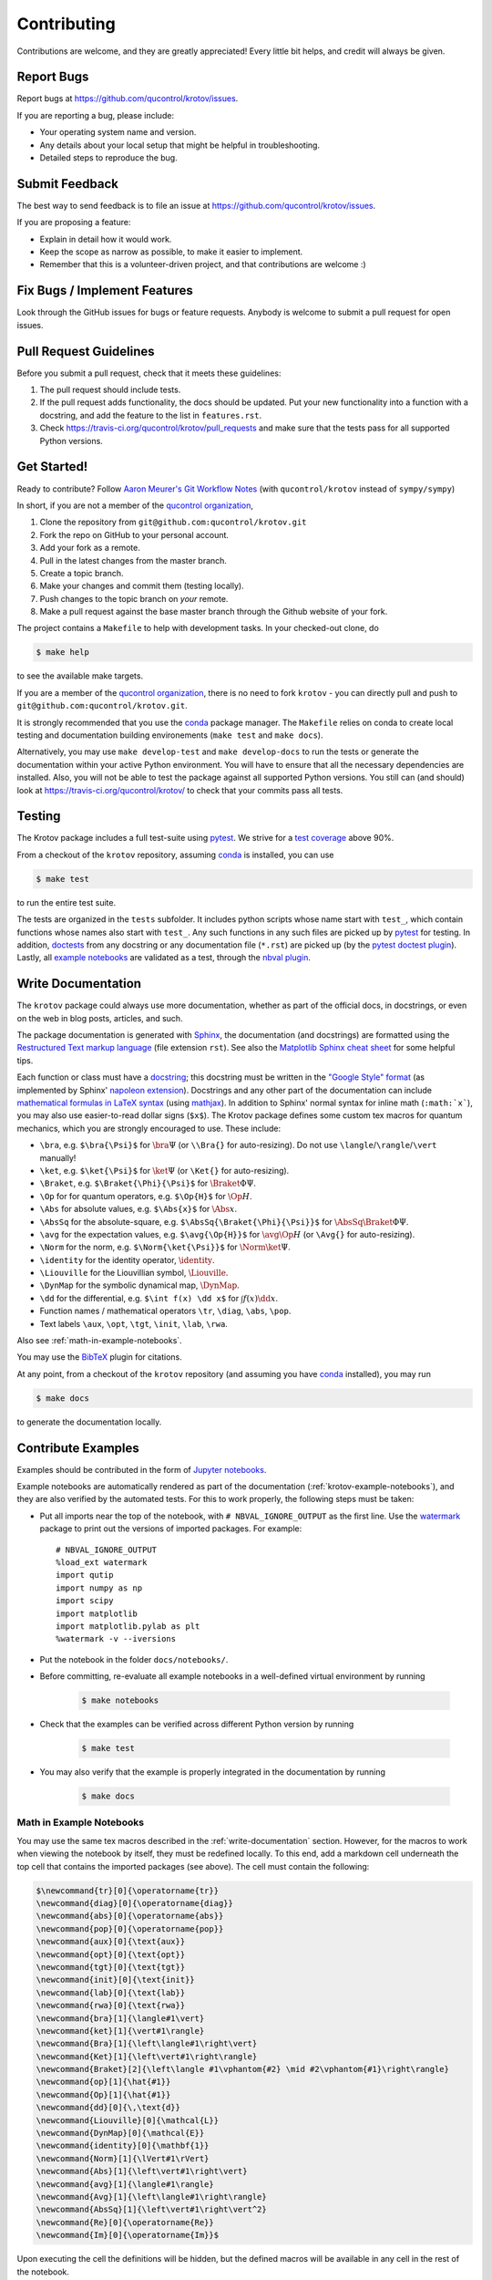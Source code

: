 .. highlight:: shell

============
Contributing
============

Contributions are welcome, and they are greatly appreciated! Every little bit
helps, and credit will always be given.

Report Bugs
-----------

Report bugs at https://github.com/qucontrol/krotov/issues.

If you are reporting a bug, please include:

* Your operating system name and version.
* Any details about your local setup that might be helpful in troubleshooting.
* Detailed steps to reproduce the bug.


Submit Feedback
---------------

The best way to send feedback is to file an issue at https://github.com/qucontrol/krotov/issues.

If you are proposing a feature:

* Explain in detail how it would work.
* Keep the scope as narrow as possible, to make it easier to implement.
* Remember that this is a volunteer-driven project, and that contributions
  are welcome :)


Fix Bugs / Implement Features
-----------------------------

Look through the GitHub issues for bugs or feature requests. Anybody is welcome to submit a pull request for open issues.


Pull Request Guidelines
-----------------------

Before you submit a pull request, check that it meets these guidelines:

1. The pull request should include tests.
2. If the pull request adds functionality, the docs should be updated. Put
   your new functionality into a function with a docstring, and add the
   feature to the list in ``features.rst``.
3. Check https://travis-ci.org/qucontrol/krotov/pull_requests
   and make sure that the tests pass for all supported Python versions.


Get Started!
------------

Ready to contribute? Follow `Aaron Meurer's Git Workflow Notes`_ (with ``qucontrol/krotov`` instead of ``sympy/sympy``)

In short, if you are not a member of the `qucontrol organization`_,

1. Clone the repository from ``git@github.com:qucontrol/krotov.git``
2. Fork the repo on GitHub to your personal account.
3. Add your fork as a remote.
4. Pull in the latest changes from the master branch.
5. Create a topic branch.
6. Make your changes and commit them (testing locally).
7. Push changes to the topic branch on *your* remote.
8. Make a pull request against the base master branch through the Github website of your fork.

The project contains a ``Makefile`` to help with development tasks. In your checked-out clone, do

.. code-block:: console

    $ make help

to see the available make targets.

If you are a member of the `qucontrol organization`_, there is no need to fork
``krotov`` - you can directly pull and push to ``git@github.com:qucontrol/krotov.git``.

It is strongly recommended that you use the conda_ package manager. The
``Makefile`` relies on conda to create local testing and documentation building
environements (``make test`` and ``make docs``).

Alternatively, you may  use ``make develop-test`` and ``make develop-docs`` to
run the tests or generate the documentation within your active Python
environment. You will have to ensure that all the necessary dependencies are
installed. Also, you will not be able to test the package against all supported
Python versions.
You still can (and should) look at https://travis-ci.org/qucontrol/krotov/ to check that your commits pass all tests.


.. _conda: https://conda.io/docs/

.. _Aaron Meurer's Git Workflow Notes:  https://www.asmeurer.com/git-workflow/

.. _qucontrol organization: https://github.com/qucontrol


Testing
-------

The Krotov package includes a full test-suite using pytest_. We strive for a `test coverage`_ above 90%.

From a checkout of the ``krotov`` repository, assuming conda_ is installed, you can use

.. code-block:: console

    $ make test

to run the entire test suite.

The tests are organized in the ``tests`` subfolder. It includes python scripts
whose name start with ``test_``, which contain functions whose names also start
with ``test_``. Any such functions in any such files are picked up by `pytest`_
for testing. In addition, doctests_ from any docstring or any documentation
file (``*.rst``) are picked up (by the `pytest doctest plugin`_). Lastly, all
`example notebooks <Contribute Examples>`_ are validated as a test, through
the `nbval plugin`_.

.. _test coverage: https://coveralls.io/github/qucontrol/krotov?branch=master
.. _pytest: https://docs.pytest.org/en/latest/
.. _doctests: https://docs.python.org/3.7/library/doctest.html
.. _pytest doctest plugin: https://docs.pytest.org/en/latest/doctest.html
.. _nbval plugin: https://nbval.readthedocs.io/en/latest/


.. _write-documentation:

Write Documentation
-------------------

The ``krotov`` package could always use more documentation, whether
as part of the official docs, in docstrings, or even on the web in blog posts,
articles, and such.

The package documentation is generated with Sphinx_, the
documentation (and docstrings) are formatted using the
`Restructured Text markup language`_ (file extension ``rst``).
See also the `Matplotlib Sphinx cheat sheet`_ for some helpful tips.

Each function or class must have a docstring_; this docstring must
be written in the `"Google Style" format`_ (as implemented by
Sphinx' `napoleon extension`_). Docstrings and any other part of the
documentation can include `mathematical formulas in LaTeX syntax`_
(using mathjax_). In addition to Sphinx' normal syntax for inline math
(``:math:`x```), you may also use easier-to-read dollar signs (``$x$``).
The Krotov package defines some custom tex macros for quantum mechanics, which
you are strongly encouraged to use. These include:

* ``\bra``, e.g. ``$\bra{\Psi}$`` for :math:`\bra{\Psi}` (or ``\\Bra{}`` for auto-resizing).
  Do not use ``\langle``/``\rangle``/``\vert`` manually!
* ``\ket``, e.g. ``$\ket{\Psi}$`` for :math:`\ket{\Psi}` (or ``\Ket{}`` for auto-resizing).
* ``\Braket``, e.g. ``$\Braket{\Phi}{\Psi}$`` for :math:`\Braket{\Phi}{\Psi}`.
* ``\Op`` for for quantum operators, e.g. ``$\Op{H}$`` for :math:`\Op{H}`.
* ``\Abs`` for absolute values, e.g. ``$\Abs{x}$`` for :math:`\Abs{x}`.
* ``\AbsSq``  for the absolute-square, e.g. ``$\AbsSq{\Braket{\Phi}{\Psi}}$`` for :math:`\AbsSq{\Braket{\Phi}{\Psi}}`.
* ``\avg`` for the expectation values, e.g. ``$\avg{\Op{H}}$`` for :math:`\avg{\Op{H}}` (or ``\Avg{}`` for auto-resizing).
* ``\Norm`` for the norm, e.g. ``$\Norm{\ket{\Psi}}$`` for :math:`\Norm{\ket{\Psi}}`.
* ``\identity`` for the identity operator, :math:`\identity`.
* ``\Liouville`` for the Liouvillian symbol, :math:`\Liouville`.
* ``\DynMap`` for the symbolic dynamical map, :math:`\DynMap`.
* ``\dd`` for the differential, e.g. ``$\int f(x) \dd x$`` for :math:`\int f(x) \dd x`.
* Function names / mathematical operators ``\tr``, ``\diag``, ``\abs``, ``\pop``.
* Text labels ``\aux``, ``\opt``, ``\tgt``, ``\init``, ``\lab``, ``\rwa``.

Also see :ref:`math-in-example-notebooks`.

You may use the BibTeX_ plugin for citations.

At any point, from a checkout of the ``krotov`` repository (and
assuming you have conda_ installed), you may run

.. code-block:: console

    $ make docs

to generate the documentation locally.

.. _Sphinx: http://www.sphinx-doc.org/en/master/
.. _Restructured Text markup language: http://www.sphinx-doc.org/en/master/usage/restructuredtext/basics.html
.. _docstring: https://www.python.org/dev/peps/pep-0257/
.. _"Google Style" format: http://www.sphinx-doc.org/en/master/usage/extensions/example_google.html#example-google
.. _napoleon extension: http://www.sphinx-doc.org/en/master/usage/extensions/napoleon.html
.. _mathematical formulas in LaTeX syntax: http://www.sphinx-doc.org/en/1.6/ext/math.html
.. _mathjax: http://www.sphinx-doc.org/en/master/usage/extensions/math.html#module-sphinx.ext.mathjax
.. _BibTeX: https://sphinxcontrib-bibtex.readthedocs.io/en/latest/
.. _Matplotlib Sphinx cheat sheet: https://matplotlib.org/sampledoc/cheatsheet.html


Contribute Examples
-------------------

Examples should be contributed in the form of `Jupyter notebooks`_.

.. _Jupyter notebooks: https://jupyter.readthedocs.io/en/latest/index.html

Example notebooks are automatically rendered as part of the documentation
(:ref:`krotov-example-notebooks`), and they are also verified by the automated
tests. For this to work properly, the following steps must be taken:

* Put all imports near the top of the notebook, with ``# NBVAL_IGNORE_OUTPUT``
  as the first line. Use the `watermark`_ package to print out the versions of
  imported packages. For example::

    # NBVAL_IGNORE_OUTPUT
    %load_ext watermark
    import qutip
    import numpy as np
    import scipy
    import matplotlib
    import matplotlib.pylab as plt
    %watermark -v --iversions

* Put the notebook in the folder ``docs/notebooks/``.

* Before committing, re-evaluate all example notebooks in a well-defined
  virtual environment by running

    .. code-block:: console

        $ make notebooks

* Check that the examples can be verified across different Python version by running

    .. code-block:: console

        $ make test

* You may also verify that the example is properly integrated in the documentation by running

    .. code-block:: console

        $ make docs


.. _math-in-example-notebooks:

Math in Example Notebooks
~~~~~~~~~~~~~~~~~~~~~~~~~

You may use the same tex macros described in the :ref:`write-documentation` section.
However, for the macros to work when viewing the notebook by itself, they must
be redefined locally. To this end, add a markdown cell underneath the top cell
that contains the imported packages (see above). The cell must contain the following:

.. code-block:: tex

    $\newcommand{tr}[0]{\operatorname{tr}}
    \newcommand{diag}[0]{\operatorname{diag}}
    \newcommand{abs}[0]{\operatorname{abs}}
    \newcommand{pop}[0]{\operatorname{pop}}
    \newcommand{aux}[0]{\text{aux}}
    \newcommand{opt}[0]{\text{opt}}
    \newcommand{tgt}[0]{\text{tgt}}
    \newcommand{init}[0]{\text{init}}
    \newcommand{lab}[0]{\text{lab}}
    \newcommand{rwa}[0]{\text{rwa}}
    \newcommand{bra}[1]{\langle#1\vert}
    \newcommand{ket}[1]{\vert#1\rangle}
    \newcommand{Bra}[1]{\left\langle#1\right\vert}
    \newcommand{Ket}[1]{\left\vert#1\right\rangle}
    \newcommand{Braket}[2]{\left\langle #1\vphantom{#2} \mid #2\vphantom{#1}\right\rangle}
    \newcommand{op}[1]{\hat{#1}}
    \newcommand{Op}[1]{\hat{#1}}
    \newcommand{dd}[0]{\,\text{d}}
    \newcommand{Liouville}[0]{\mathcal{L}}
    \newcommand{DynMap}[0]{\mathcal{E}}
    \newcommand{identity}[0]{\mathbf{1}}
    \newcommand{Norm}[1]{\lVert#1\rVert}
    \newcommand{Abs}[1]{\left\vert#1\right\vert}
    \newcommand{avg}[1]{\langle#1\rangle}
    \newcommand{Avg}[1]{\left\langle#1\right\rangle}
    \newcommand{AbsSq}[1]{\left\vert#1\right\vert^2}
    \newcommand{Re}[0]{\operatorname{Re}}
    \newcommand{Im}[0]{\operatorname{Im}}$

Upon executing the cell the definitions will be hidden, but the defined macros
will be available in any cell in the rest of the notebook.

.. _watermark: https://github.com/rasbt/watermark

Versioning
----------

Releases should follow `Semantic Versioning`_, and version numbers published to
PyPI_ must be compatible with :pep:`440`.

In short, versions number follow the pattern `major.minor.patch`, e.g.
``0.1.0`` for the first release, and ``1.0.0`` for the first *stable* release.
If necessary, pre-release versions might be published as e.g:

.. code-block:: none

    1.0.0-dev1  # developer's preview 1 for release 1.0.0
    1.0.0-rc1   # release candidate 1 for 1.0.0

Errors in the release metadata or documentation only may be fixed in a
post-release, e.g.:

.. code-block:: none

    1.0.0.post1  # first post-release after 1.0.0

Post-releases should be used sparingly, but they are acceptable even though
they are not supported by the `Semantic Versioning`_ specification.

The current version is available through the ``__version__`` attribute of the
:mod:`krotov` package:

.. code-block:: python

    >>> import krotov
    >>> krotov.__version__   # doctest: +SKIP

Between releases, ``__version__`` on the master branch should either be the
version number of the last release, with "+dev" appended (as a
`"local version identifier"`_), or the version number of the next planned
release, with "-dev" appended (`"pre-release identifier"`_ with extra dash).
The version string "1.0.0-dev1+dev" is a valid value after the "1.0.0-dev1"
pre-release. The "+dev" suffix must never be included in a release to PyPI_.

Note that twine_ applies normalization_ to the above recommended forms to
make them strictly compatible with :pep:`440`, before uploading to PyPI_. Users
installing the package through pip_ may use the original version specification
as well as the normalized one (or any other variation that normalizes to the
same result).

When making a release via

.. code-block:: shell

    $ make release

the above versioning conventions will be taken into account automatically.

Releases must be tagged in git, using the version string prefixed by "v",
e.g. ``v1.0.0-dev1`` and ``v1.0.0``. This makes them available at
https://github.com/qucontrol/krotov/releases.

.. _Semantic Versioning: https://semver.org
.. _"local version identifier": https://www.python.org/dev/peps/pep-0440/#local-version-identifiers
.. _"pre-release identifier": https://www.python.org/dev/peps/pep-0440/#pre-releases
.. _normalization: https://legacy.python.org/dev/peps/pep-0440/#id29
.. _PyPI: http://pypi.org
.. _twine: https://twine.readthedocs.io/en/latest/
.. _pip: https://pip.readthedocs.io/en/stable/


Developers' How-Tos
-------------------

The following assumes your current working directory is a checkout of
``krotov``, and that you have successfully run ``make test`` (which creates
some local virtual environments that development relies on).

.. _how-to-work-on-a-topic-branch:

How to work on a topic branch
~~~~~~~~~~~~~~~~~~~~~~~~~~~~~

When working on an non-trivial issue, it is recommended to create a topic
branch, instead of pushing to ``master``.

To create a branch named ``issue18``::

    $ git branch issue18
    $ git checkout issue18

You can then make commits, and push them to Github to trigger Continuous Integration testing::

    $ git push origin issue18

It is ok to force-push on an issue branch

When you are done (the issue has been fixed), finish up by merging the topic
branch back into ``master``::

    $ git checkout master
    $ git merge --no-ff issue18

The ``--no-ff`` option is critical, so that an explicit merge commit is created.
Summarize the changes of the branch relative to ``master`` in the commit
message.

Then, you can push master and delete the topic branch both locally and on Github::

    $ git push origin master
    $ git push --delete origin issue18
    $ git branch -D issue18


How to reference a Github issue in a commit message
~~~~~~~~~~~~~~~~~~~~~~~~~~~~~~~~~~~~~~~~~~~~~~~~~~~

Simply put e.g. ``#14`` anywhere in your commit message, and Github will
automatically link to your commit on the page for issue number 14.

You may also use something like ``Closes #14`` as the last line of your
commit message to automatically close the issue.
See `Closing issues using keywords`_ for details.

Also note the general `Commit Message Guidelines`_.

How to run a jupyter notebook server for working on the example notebooks
~~~~~~~~~~~~~~~~~~~~~~~~~~~~~~~~~~~~~~~~~~~~~~~~~~~~~~~~~~~~~~~~~~~~~~~~~

A notebook server that is isolated to the proper testing environment can be started via the Makefile::

    $ make jupyter-notebook

This is equivalent to::

    $ .venv/py36/bin/jupyter notebook --config=/dev/null

You may run this with your own options, if you prefer. The
``--config=/dev/null`` guarantees that the notebook server is completely
isolated. Otherwise, configuration files from your home directly (see
`Jupyter’s Common Configuration system`_)  may influence the server. Of
course, if you know what you're doing, you may want this.

If you prefer, you may also use the newer jupyterlab::

    $ make jupyter-lab

How to convert an example notebook to a script for easier debugging
~~~~~~~~~~~~~~~~~~~~~~~~~~~~~~~~~~~~~~~~~~~~~~~~~~~~~~~~~~~~~~~~~~~

Interactive debugging in notebooks is difficult. It becomes much easier if
you convert the notebook to a script first.  To convert a notebook to an
(I)Python script and run it with automatic debugging, execute e.g.::

    $ ./.venv/py36/bin/jupyter nbconvert --to=python --stdout docs/notebooks/01_example_transmon_xgate.ipynb > debug.py
    $ ./.venv/py36/bin/ipython --pdb debug.py

You can then also set a manual breakpoint by inserting the following line anywhere in the code::

    from IPython.terminal.debugger import set_trace; set_trace() # DEBUG


How to make ``git diff`` work for notebooks
~~~~~~~~~~~~~~~~~~~~~~~~~~~~~~~~~~~~~~~~~~~

Install nbdime_ and run ``nbdime config-git --enable --global`` to `enable the git integration`_.

.. _nbdime: https://nbdime.readthedocs.io/en/latest/index.html
.. _enable the git integration: https://nbdime.readthedocs.io/en/latest/index.html#git-integration-quickstart


How to commit failing tests or example notebooks
~~~~~~~~~~~~~~~~~~~~~~~~~~~~~~~~~~~~~~~~~~~~~~~~

The test-suite on the ``master`` branch should always pass without error. If you
would like to commit any example notebooks or tests that currently fail, as a
form of `test-driven development`_, you have two options:

*   Push onto a topic branch (which are allowed to have failing tests), see
    :ref:`how-to-work-on-a-topic-branch`. The failing tests can then be fixed by
    adding commits to the same branch.

*   Mark the test as failing. For normal tests, add a decorator::

        @pytest.mark.xfail

    See the `pytest documentation on skip and xfail`_ for details.

    For notebooks, the equivalent to the decorator is to add a comment to the
    first line of the failing cell, either::

        # NBVAL_RAISES_EXCEPTION

    (preferably), or::

        # NBVAL_SKIP

    (this may affect subsequent cells, as the marked cell is not executed at all).
    See the `documentation of the nbval pluging on skipping and exceptions`_ for details.


How to run a subset of tests
~~~~~~~~~~~~~~~~~~~~~~~~~~~~

To run e.g. only the tests defined in ``tests/test_krotov.py``, use::

    $ ./.venv/py36/bin/pytest tests/test_krotov.py

See the `pytest test selection docs`_ for details.

How to run only as single test
~~~~~~~~~~~~~~~~~~~~~~~~~~~~~~

Decorate the test with e.g. ``@pytest.mark.xxx``, and then run, e.g::

    $ ./.venv/py36/bin/pytest -m xxx tests/

See the `pytest documentation on markers`_ for details.

How to run only the doctests
~~~~~~~~~~~~~~~~~~~~~~~~~~~~

Run the following::

$ ./.venv/py36/bin/pytest --doctest-modules src

How to go into an interactive debugger
~~~~~~~~~~~~~~~~~~~~~~~~~~~~~~~~~~~~~~

Optionally, install the `pdbpp` package into the testing environment, for a
better experience::

    $ ./.venv/py36/bin/python -m pip install pdbpp

Then:

- before the line where you went to enter the debugger, insert a line::

    from IPython.terminal.debugger import set_trace; set_trace() # DEBUG

- Run ``pytest`` with the option ``-s``, e.g.::

    $ ./.venv/py36/bin/pytest -m xxx -s tests/

You may also see the `pytest documentation on automatic debugging`_.


How to see the debug logger output in the example notebooks
~~~~~~~~~~~~~~~~~~~~~~~~~~~~~~~~~~~~~~~~~~~~~~~~~~~~~~~~~~~

The :func:`.optimize_pulses` routine generates some logger messages for
debugging purposes. To see these messages, set the level of "krotov" logger to
INFO or DEBUG:

.. code-block:: python

   import logging
   logger = logging.getLogger('krotov')
   logger.setLevel(logging.DEBUG)


You can also configure the logger with custom formatters, e.g. to show the
messages with time stamps:

.. code-block:: python

   ch = logging.StreamHandler()
   ch.setLevel(logging.INFO)
   formatter = logging.Formatter("%(asctime)s:%(message)s")
   ch.setFormatter(formatter)
   logger.addHandler(ch)
   logging.getLogger().handlers = [] # disable root handlers


See the `Configure Logging`_ section of the Python documentation for more details.


How to use quantum mechanical tex macros
~~~~~~~~~~~~~~~~~~~~~~~~~~~~~~~~~~~~~~~~

For docstrings or ``*.rst`` files, see :ref:`write-documentation`. For notebooks, see :ref:`math-in-example-notebooks`.


.. _Jupyter’s Common Configuration system: https://jupyter-notebook.readthedocs.io/en/stable/config_overview.html#jupyter-s-common-configuration-system
.. _Closing issues using keywords: https://help.github.com/articles/closing-issues-using-keywords/
.. _Commit Message Guidelines: https://gist.github.com/robertpainsi/b632364184e70900af4ab688decf6f53
.. _pytest test selection docs: https://docs.pytest.org/en/latest/usage.html#specifying-tests-selecting-tests
.. _pytest documentation on markers: https://docs.pytest.org/en/latest/example/markers.html
.. _pytest documentation on automatic debugging: https://docs.pytest.org/en/latest/usage.html#dropping-to-pdb-python-debugger-on-failures
.. _test-driven development: https://en.wikipedia.org/wiki/Test-driven_development
.. _pytest documentation on skip and xfail: https://docs.pytest.org/en/latest/skipping.html
.. _documentation of the nbval pluging on skipping and exceptions: https://nbval.readthedocs.io/en/latest/#Skipping-specific-cells
.. _Configure Logging: https://docs.python.org/3/howto/logging.html#configuring-logging
